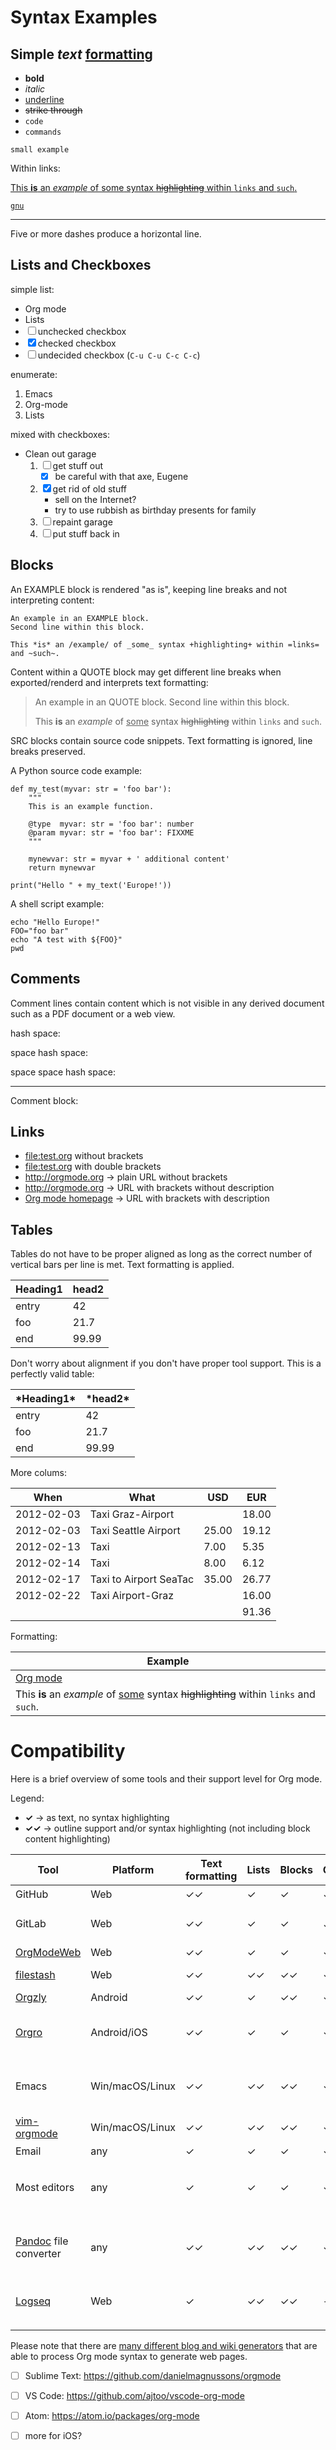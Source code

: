 
* Syntax Examples

** *Simple* /text/ _formatting_

- *bold*
- /italic/
- _underline_
- +strike through+
- =code=
- ~commands~

: small example

Within links:

[[http://orgmode.org][This *is* an /example/ of _some_ syntax +highlighting+ within =links= and ~such~.]]

[[https://gnu.org][~gnu~]]

-----

Five or more dashes produce a horizontal line.

** Lists and Checkboxes

simple list:
- Org mode
- Lists
- [ ] unchecked checkbox
- [X] checked checkbox
- [-] undecided checkbox (=C-u C-u C-c C-c=)

enumerate:
1. Emacs
2. Org-mode
3. Lists

mixed with checkboxes:

- Clean out garage
  1. [ ] get stuff out
     - [X] be careful with that axe, Eugene
  2. [X] get rid of old stuff
     - sell on the Internet?
     - try to use rubbish as birthday presents for family
  3. [ ] repaint garage
  4. [ ] put stuff back in

** Blocks

An EXAMPLE block is rendered "as is", keeping line breaks and not
interpreting content:

#+BEGIN_EXAMPLE
An example in an EXAMPLE block.
Second line within this block.

This *is* an /example/ of _some_ syntax +highlighting+ within =links= and ~such~.
#+END_EXAMPLE

Content within a QUOTE block may get different line breaks when
exported/renderd and interprets text formatting:

#+BEGIN_QUOTE
An example in an QUOTE block.
Second line within this block.

This *is* an /example/ of _some_ syntax +highlighting+ within =links= and ~such~.
#+END_QUOTE

SRC blocks contain source code snippets. Text formatting is ignored,
line breaks preserved.

A Python source code example:

#+BEGIN_SRC
  def my_test(myvar: str = 'foo bar'):
      """
      This is an example function.

      @type  myvar: str = 'foo bar': number
      @param myvar: str = 'foo bar': FIXXME
      """

      mynewvar: str = myvar + ' additional content'
      return mynewvar

  print("Hello " + my_text('Europe!'))
#+END_SRC

A shell script example:

#+BEGIN_SRC
echo "Hello Europe!"
FOO="foo bar"
echo "A test with ${FOO}"
pwd
#+END_SRC

** Comments

Comment  lines contain  content which  is not  visible in  any derived
document such as a PDF document or a web view.

hash space:

# This is a comment

space hash space:

 # This is a comment

space space hash space:

  # This is a comment

-----------

Comment block:

#+BEGIN_COMMENT
This is a multi line comment block.
This is the second line.

This is the second paragraph.

This *is* an /example/ of _some_ syntax +highlighting+ within =links= and ~such~.
#+END_COMMENT

** Links

- file:test.org without brackets
- [[file:test.org]] with double brackets
- http://orgmode.org → plain URL without brackets
- [[http://orgmode.org]] → URL with brackets without description
- [[http://orgmode.org][Org mode homepage]] → URL with brackets with description

** Tables

Tables do not have to be proper aligned as long as the correct number
of vertical bars per line is met. Text formatting is applied.

| *Heading1* | *head2* |
|------------+---------|
| entry      |      42 |
| foo        |    21.7 |
|------------+---------|
| end        |   99.99 |

Don't worry about alignment if you don't have proper tool support. This is a perfectly valid table:

|*Heading1*|*head2*|
|-+--|
|entry|42|
|foo|21.7|
|-+- |
|end|99.99|

More colums:

|     *When* | *What*                 | *USD* | *EUR* |
|------------+------------------------+-------+-------|
| 2012-02-03 | Taxi Graz-Airport      |       | 18.00 |
| 2012-02-03 | Taxi Seattle Airport   | 25.00 | 19.12 |
| 2012-02-13 | Taxi                   |  7.00 |  5.35 |
| 2012-02-14 | Taxi                   |  8.00 |  6.12 |
| 2012-02-17 | Taxi to Airport SeaTac | 35.00 | 26.77 |
| 2012-02-22 | Taxi Airport-Graz      |       | 16.00 |
|------------+------------------------+-------+-------|
|            |                        |       | 91.36 |

Formatting:

| Example                                                                           |
|-----------------------------------------------------------------------------------|
| [[http://orgmode.org][Org mode]]                                                                          |
| This *is* an /example/ of _some_ syntax +highlighting+ within =links= and ~such~. |



* Compatibility

Here is a brief overview of some tools and their support level for Org mode.

Legend:
- *✓* → as text, no syntax highlighting
- *✓✓* → outline support and/or syntax highlighting (not including block content highlighting)


| *Tool*                | *Platform*      | *Text formatting* | *Lists* | *Blocks* | *Comments* | *Links* | *Tables* | *Note*                                              |
|-----------------------+-----------------+-------------------+---------+----------+------------+---------+----------+-----------------------------------------------------|
| GitHub                | Web             | ✓✓                | ✓       | ✓        | ✓ [1]      | ✓✓ [2]  | ✓        | [[https://github.com/novoid/github-orgmode-tests/blob/master/orgmode_support.org][Example]]                                             |
| GitLab                | Web             | ✓✓                | ✓       | ✓        | ✓ [1]      | ✓✓ [2]  | ✓        | FIXXME: URL to example file                         |
| [[https://orgmodeweb.org/][OrgModeWeb]]            | Web             | ✓✓                | ✓       | ✓        | ✓          | ✓       | ✓        | [[https://github.com/borablanca/orgmodeweb][Source]]                                              |
| [[https://www.filestash.app/][filestash]]             | Web             | ✓✓                | ✓✓      | ✓✓       | ✓✓         | ✓✓      | ?        | [[https://github.com/mickael-kerjean/filestash][Source]]; [[https://www.filestash.app/2018/05/31/release-note-v0.1/][Example]]                                     |
| [[http://www.orgzly.com/][Orgzly]]                | Android         | ✓✓                | ✓       | ✓✓       | ✓✓         | ✓✓      | ✓        | [[https://github.com/orgzly/orgzly-android][Source]]                                              |
| [[https://orgro.org/][Orgro]]                 | Android/iOS     | ✓✓                | ✓       | ✓        | ✓          | ✓       | ✓        | mobile viewer; [[https://github.com/amake/orgro][Source]]; [[https://orgro.org/][Example]]                      |
| Emacs                 | Win/macOS/Linux | ✓✓                | ✓✓      | ✓✓       | ✓✓         | ✓✓      | ✓✓       | [[https://code.orgmode.org/bzg/org-mode][Org source]]; FIXXME: URL to example file             |
| [[https://github.com/jceb/vim-orgmode][vim-orgmode]]           | Win/macOS/Linux | ✓✓                | ✓✓      | ✓✓       | ✓✓         | ✓✓      | ✓✓       | [[https://github.com/jceb/vim-orgmode/blob/master/examples/mylife.png][Example]]                                             |
| Email                 | any             | ✓                 | ✓       | ✓        | ✓          | ✓ [2]   | ✓        |                                                     |
| Most editors          | any             | ✓                 | ✓       | ✓        | ✓          | ✓ [2]   | ✓        | Like notepad.exe, Notepad++, UltraEdit, …           |
| [[https://pandoc.org/][Pandoc]] file converter | any             | ✓✓                | ✓✓      | ✓✓       | ✓✓         | ✓✓      | ✓✓       | [[https://pandoc.org/try/?text=*+Syntax+Examples%0A%0A**+*Simple*+%2Ftext%2F+_formatting_%0A%0A-+*bold*%0A-+%2Fitalic%2F%0A-+_underline_%0A-+%2Bstrike+through%2B%0A-+%3Dcode%3D%0A-+~commands~%0A%0A%3A+small+example%0A%0AWithin+links%3A%0A%0A%5B%5Bhttp%3A%2F%2Forgmode.org%5D%5BThis+*is*+an+%2Fexample%2F+of+_some_+syntax+%2Bhighlighting%2B+within+%3Dlinks%3D+and+~such~.%5D%5D%0A%0A%5B%5Bhttps%3A%2F%2Fgnu.org%5D%5B~gnu~%5D%5D%0A%0A-----%0A%0AFive+or+more+dashes+produce+a+horizontal+line.%0A%0A**+Lists+and+Checkboxes%0A%0Asimple+list%3A%0A-+Org+mode%0A-+Lists%0A-+%5B+%5D+unchecked+checkbox%0A-+%5BX%5D+checked+checkbox%0A-+%5B-%5D+undecided+checkbox+(%3DC-u+C-u+C-c+C-c%3D)%0A%0Aenumerate%3A%0A1.+Emacs%0A2.+Org-mode%0A3.+Lists%0A%0Amixed+with+checkboxes%3A%0A%0A-+Clean+out+garage%0A++1.+%5B+%5D+get+stuff+out%0A+++++-+%5BX%5D+be+careful+with+that+axe%2C+Eugene%0A++2.+%5BX%5D+get+rid+of+old+stuff%0A+++++-+sell+on+the+Internet%3F%0A+++++-+try+to+use+rubbish+as+birthday+presents+for+family%0A++3.+%5B+%5D+repaint+garage%0A++4.+%5B+%5D+put+stuff+back+in%0A%0A**+Blocks%0A%0AAn+EXAMPLE+block+is+rendered+%22as+is%22%2C+keeping+line+breaks+and+not%0Ainterpreting+content%3A%0A%0A%23%2BBEGIN_EXAMPLE%0AAn+example+in+an+EXAMPLE+block.%0ASecond+line+within+this+block.%0A%0AThis+*is*+an+%2Fexample%2F+of+_some_+syntax+%2Bhighlighting%2B+within+%3Dlinks%3D+and+~such~.%0A%23%2BEND_EXAMPLE%0A%0AContent+within+a+QUOTE+block+may+get+different+line+breaks+when%0Aexported%2Frenderd+and+interprets+text+formatting%3A%0A%0A%23%2BBEGIN_QUOTE%0AAn+example+in+an+QUOTE+block.%0ASecond+line+within+this+block.%0A%0AThis+*is*+an+%2Fexample%2F+of+_some_+syntax+%2Bhighlighting%2B+within+%3Dlinks%3D+and+~such~.%0A%23%2BEND_QUOTE%0A%0ASRC+blocks+contain+source+code+snippets.+Text+formatting+is+ignored%2C%0Aline+breaks+preserved.%0A%0AA+Python+source+code+example%3A%0A%0A%23%2BBEGIN_SRC%0A++def+my_test(myvar%3A+str+%3D+%27foo+bar%27)%3A%0A++++++%22%22%22%0A++++++This+is+an+example+function.%0A%0A++++++%40type++myvar%3A+str+%3D+%27foo+bar%27%3A+number%0A++++++%40param+myvar%3A+str+%3D+%27foo+bar%27%3A+FIXXME%0A++++++%22%22%22%0A%0A++++++mynewvar%3A+str+%3D+myvar+%2B+%27+additional+content%27%0A++++++return+mynewvar%0A%0A++print(%22Hello+%22+%2B+my_text(%27Europe!%27))%0A%23%2BEND_SRC%0A%0AA+shell+script+example%3A%0A%0A%23%2BBEGIN_SRC%0Aecho+%22Hello+Europe!%22%0AFOO%3D%22foo+bar%22%0Aecho+%22A+test+with+%24%7BFOO%7D%22%0Apwd%0A%23%2BEND_SRC%0A%0A**+Comments%0A%0AComment++lines+contain++content+which++is+not++visible+in++any+derived%0Adocument+such+as+a+PDF+document+or+a+web+view.%0A%0Ahash+space%3A%0A%0A%23+This+is+a+comment%0A%0Aspace+hash+space%3A%0A%0A+%23+This+is+a+comment%0A%0Aspace+space+hash+space%3A%0A%0A++%23+This+is+a+comment%0A%0A-----------%0A%0AComment+block%3A%0A%0A%23%2BBEGIN_COMMENT%0AThis+is+a+multi+line+comment+block.%0AThis+is+the+second+line.%0A%0AThis+is+the+second+paragraph.%0A%0AThis+*is*+an+%2Fexample%2F+of+_some_+syntax+%2Bhighlighting%2B+within+%3Dlinks%3D+and+~such~.%0A%23%2BEND_COMMENT%0A%0A**+Links%0A%0A-+file%3Atest.org+without+brackets%0A-+%5B%5Bfile%3Atest.org%5D%5D+with+double+brackets%0A-+http%3A%2F%2Forgmode.org+%E2%86%92+plain+URL+without+brackets%0A-+%5B%5Bhttp%3A%2F%2Forgmode.org%5D%5D+%E2%86%92+URL+with+brackets+without+description%0A-+%5B%5Bhttp%3A%2F%2Forgmode.org%5D%5BOrg+mode+homepage%5D%5D+%E2%86%92+URL+with+brackets+with+description%0A%0A**+Tables%0A%0ATables+do+not+have+to+be+proper+aligned+as+long+as+the+correct+number%0Aof+vertical+bars+per+line+is+met.+Text+formatting+is+applied.%0A%0A%7C+*Heading1*+%7C+*head2*+%7C%0A%7C------------%2B---------%7C%0A%7C+entry++++++%7C++++++42+%7C%0A%7C+foo++++++++%7C++++21.7+%7C%0A%7C------------%2B---------%7C%0A%7C+end++++++++%7C+++9&from=org&to=gfm&standalone=0][Example]]; Using Org mode format for source or target |
| [[https://logseq.com/][Logseq]]                | Web             | ✓                 | ✓✓      | ✓✓       | -          | ✓✓      | ✓✓       | A web-based outliner                                |
|                       |                 |                   |         |          |            |         |          |                                                     |
|                       |                 |                   |         |          |            |         |          |                                                     |

Please note that there are [[https://orgmode.org/worg/org-blog-wiki.html][many different blog and wiki generators]] that are able to process Org mode syntax to generate web pages.

# https://orgmodeweb.org/#notes#_q4x88hayw in Chrome

- [ ] Sublime Text: https://github.com/danielmagnussons/orgmode
- [ ] VS Code: https://github.com/ajtoo/vscode-org-mode
- [ ] Atom: https://atom.io/packages/org-mode
- [ ] more for iOS?

- [ ] 2018-09-14: beorg on iOS http://irreal.org/blog/?p=7475
  - https://beorgapp.com/

[1] Comments are not rendered in web interface and are visible in edit mode only.

[2] Plain URLs without brackets are not parsed as links but as text.
